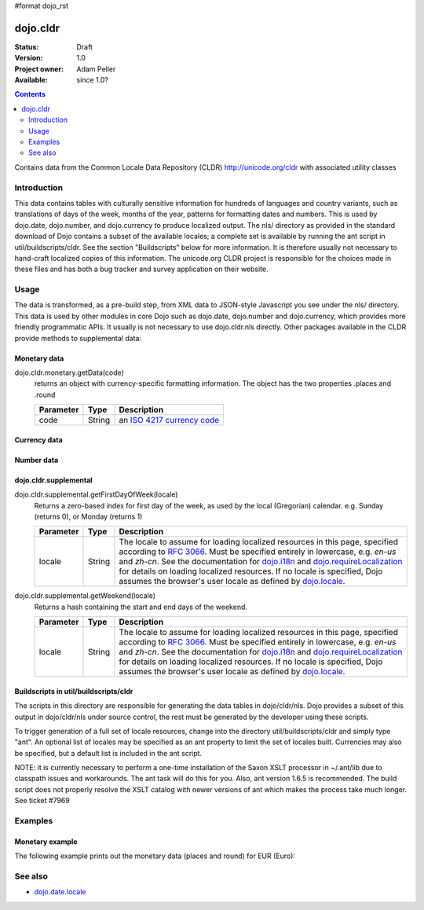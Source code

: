 #format dojo_rst

dojo.cldr
=========

:Status: Draft
:Version: 1.0
:Project owner: Adam Peller
:Available: since 1.0?

.. contents::
   :depth: 2

Contains data from the Common Locale Data Repository (CLDR) http://unicode.org/cldr with associated utility classes

============
Introduction
============

This data contains tables with culturally sensitive information for hundreds of languages and country variants, such as translations of days of the week, months of the year, patterns for formatting dates and numbers. This is used by dojo.date, dojo.number, and dojo.currency to produce localized output. The nls/ directory as provided in the standard download of Dojo contains a subset of the available locales; a complete set is available by running the ant script in util/buildscripts/cldr.  See the section "Buildscripts" below for more information.  It is therefore usually not necessary to hand-craft localized copies of this information.  The unicode.org CLDR project is responsible for the choices made in these files and has both a bug tracker and survey application on their website.


=====
Usage
=====

The data is transformed, as a pre-build step, from XML data to JSON-style Javascript you see under the nls/ directory. This data is used by other modules in core Dojo such as dojo.date, dojo.number and dojo.currency, which provides more friendly programmatic APIs. It usually is not necessary to use dojo.cldr.nls directly.  Other packages available in the CLDR provide methods to supplemental data:

Monetary data
-------------

dojo.cldr.monetary.getData(code)
  returns an object with currency-specific formatting information. The object has the two properties .places and .round

  =========  ======  =======================================================
  Parameter  Type    Description
  =========  ======  =======================================================
  code       String  an `ISO 4217 currency code <http://en.wikipedia.org/wiki/ISO_4217>`_
  =========  ======  =======================================================


Currency data
-------------

.. code-block :: javascript
 :linenos:

 <script type="text/javascript">
   // load currency data:
   dojo.requireLocalization("dojo.cldr", "currency");
   // get currency data:
   var cldrCurrency = dojo.i18n.getLocalization("dojo.cldr", "currency", dojo.locale) || {};
 </script>


Number data
-----------

.. code-block :: javascript
 :linenos:

 <script type="text/javascript">
   // load number data:
   dojo.requireLocalization("dojo.cldr", "number");
   var cldrNumber= dojo.i18n.getLocalization("dojo.cldr", "number", dojo.locale);
 </script>


dojo.cldr.supplemental
----------------------

dojo.cldr.supplemental.getFirstDayOfWeek(locale)
  Returns a zero-based index for first day of the week, as used by the local (Gregorian) calendar. 
  e.g. Sunday (returns 0), or Monday (returns 1)

  =========  ======  =======================================================
  Parameter  Type    Description
  =========  ======  =======================================================
  locale     String  The locale to assume for loading localized resources in this page, specified according to `RFC 3066 <http://www.ietf.org/rfc/rfc3066.txt>`_. Must be specified entirely in lowercase, e.g. `en-us` and `zh-cn`. See the documentation for `dojo.i18n <dojo/i18n>`_ and `dojo.requireLocalization <dojo/requireLocalization>`_ for details on loading localized resources. If no locale is specified, Dojo assumes the browser's user locale as defined by `dojo.locale <dojo/locale>`_.
  =========  ======  =======================================================

dojo.cldr.supplemental.getWeekend(locale)
  Returns a hash containing the start and end days of the weekend.

  =========  ======  =======================================================
  Parameter  Type    Description
  =========  ======  =======================================================
  locale     String  The locale to assume for loading localized resources in this page, specified according to `RFC 3066 <http://www.ietf.org/rfc/rfc3066.txt>`_. Must be specified entirely in lowercase, e.g. `en-us` and `zh-cn`. See the documentation for `dojo.i18n <dojo/i18n>`_ and `dojo.requireLocalization <dojo/requireLocalization>`_ for details on loading localized resources. If no locale is specified, Dojo assumes the browser's user locale as defined by `dojo.locale <dojo/locale>`_.
  =========  ======  =======================================================


Buildscripts in util/buildscripts/cldr
--------------------------------------

The scripts in this directory are responsible for generating the data tables in dojo/cldr/nls. Dojo provides a subset of this output in dojo/cldr/nls under source control, the rest must be generated by the developer using these scripts.

To trigger generation of a full set of locale resources, change into the directory util/buildscripts/cldr and simply type "ant".  An optional list of locales may be specified as an ant property to limit the set of locales built. Currencies may also be specified, but a default list is included in the ant script.

NOTE: it is currently necessary to perform a one-time installation of the Saxon XSLT processor in ~/.ant/lib due to classpath issues and workarounds.  The ant task will do this for you. Also, ant version 1.6.5 is recommended. The build script does not properly resolve the XSLT catalog with newer versions of ant which makes the process take much longer. See ticket #7969


========
Examples
========

Monetary example
----------------

The following example prints out the monetary data (places and round) for EUR (Euro):

.. cv-compound::

  .. cv:: javascript

    <script type="text/javascript">
        dojo.require("dijit.form.Button");
        // load monetary data:
        dojo.require("dojo.cldr.monetary");
    </script>

  .. cv:: html

    <button id="monetaryButton" dojoType="dijit.form.Button" type="button">Get Monetary data for EUR (Euro)
        <script type="dojo/method" event="onClick">
            // the ISO 4217 currency code for Euro:
            var iso = 'EUR';
            // get monetary data:
            var cldrMonetary = dojo.cldr.monetary.getData(iso);

            // print out places:
            dojo.byId("places").innerHTML = "Places: " + cldrMonetary.places;

            // print out round:
            dojo.byId("round").innerHTML = "Round: " + cldrMonetary.round;
        </script>
    </button>
    <div id="places"></div>
    <div id="round"></div>


========
See also
========

* `dojo.date.locale <dojo/date/locale>`_
